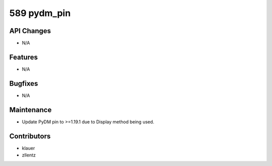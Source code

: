 589 pydm_pin
#################

API Changes
-----------
- N/A

Features
--------
- N/A

Bugfixes
--------
- N/A

Maintenance
-----------
- Update PyDM pin to >=1.19.1 due to Display method being used.

Contributors
------------
- klauer
- zllentz
